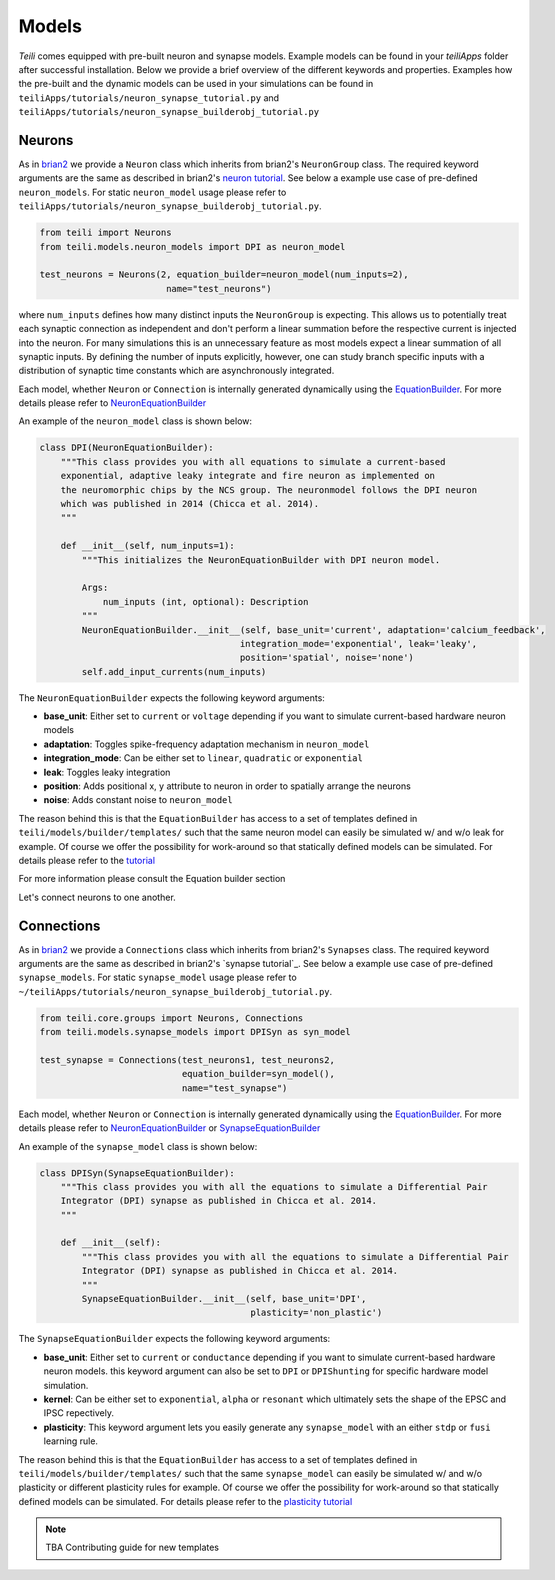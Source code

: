 ******
Models
******
`Teili` comes equipped with pre-built neuron and synapse models.
Example models can be found in your `teiliApps` folder after successful
installation.
Below we provide a brief overview of the different keywords and properties.
Examples how the pre-built and the dynamic models can be used in your simulations
can be found in ``teiliApps/tutorials/neuron_synapse_tutorial.py`` and
``teiliApps/tutorials/neuron_synapse_builderobj_tutorial.py``


Neurons
=======

As in brian2_ we provide a ``Neuron`` class which inherits from brian2's ``NeuronGroup`` class.
The required keyword arguments are the same as described in brian2's `neuron tutorial`_.
See below a example use case of pre-defined ``neuron_models``.
For static ``neuron_model`` usage please refer to 
``teiliApps/tutorials/neuron_synapse_builderobj_tutorial.py``.

.. code-block:: python

    from teili import Neurons
    from teili.models.neuron_models import DPI as neuron_model

    test_neurons = Neurons(2, equation_builder=neuron_model(num_inputs=2),
                            name="test_neurons")

where ``num_inputs`` defines how many distinct inputs the ``NeuronGroup`` is expecting.
This allows us to potentially treat each synaptic connection as independent and don't
perform a linear summation before the respective current is injected into the neuron.
For many simulations this is an unnecessary feature as most models expect a linear summation
of all synaptic inputs.
By defining the number of inputs explicitly, however, one can study branch specific inputs
with a distribution of synaptic time constants which are asynchronously integrated.

Each model, whether ``Neuron`` or ``Connection`` is internally generated dynamically
using the EquationBuilder_. For more details please refer to NeuronEquationBuilder_ 

An example of the ``neuron_model`` class is shown below:

.. code-block:: python

    class DPI(NeuronEquationBuilder):
        """This class provides you with all equations to simulate a current-based
        exponential, adaptive leaky integrate and fire neuron as implemented on
        the neuromorphic chips by the NCS group. The neuronmodel follows the DPI neuron
        which was published in 2014 (Chicca et al. 2014).
        """

        def __init__(self, num_inputs=1):
            """This initializes the NeuronEquationBuilder with DPI neuron model.

            Args:
                num_inputs (int, optional): Description
            """
            NeuronEquationBuilder.__init__(self, base_unit='current', adaptation='calcium_feedback',
                                          integration_mode='exponential', leak='leaky',
                                          position='spatial', noise='none')
            self.add_input_currents(num_inputs)

The ``NeuronEquationBuilder`` expects the following keyword arguments:

* **base_unit**: Either set to ``current`` or ``voltage`` depending if you want to simulate current-based hardware neuron models
* **adaptation**: Toggles spike-frequency adaptation mechanism in ``neuron_model``
* **integration_mode**: Can be either set to ``linear``, ``quadratic`` or ``exponential``
* **leak**: Toggles leaky integration
* **position**: Adds positional x, y attribute to neuron in order to spatially arrange the neurons
* **noise**: Adds constant noise to ``neuron_model``

The reason behind this is that the ``EquationBuilder`` has access to a set of templates defined in ``teili/models/builder/templates/`` such that the same neuron model can easily be simulated w/ and w/o leak for example. Of course we offer the possibility for work-around so that statically defined models can be simulated. For details please refer to the tutorial_

For more information please consult the Equation builder section

Let's connect neurons to one another.


Connections
===========

As in brian2_ we provide a ``Connections`` class which inherits from brian2's ``Synapses`` class.
The required keyword arguments are the same as described in brian2's `synapse tutorial`_.
See below a example use case of pre-defined ``synapse_models``.
For static ``synapse_model`` usage please refer to 
``~/teiliApps/tutorials/neuron_synapse_builderobj_tutorial.py``.

.. code-block:: python

  from teili.core.groups import Neurons, Connections
  from teili.models.synapse_models import DPISyn as syn_model

  test_synapse = Connections(test_neurons1, test_neurons2,
                             equation_builder=syn_model(),
                             name="test_synapse")



Each model, whether ``Neuron`` or ``Connection`` is internally generated dynamically
using the EquationBuilder_. For more details please refer to NeuronEquationBuilder_ or SynapseEquationBuilder_

An example of the ``synapse_model`` class is shown below:

.. code-block:: python

  class DPISyn(SynapseEquationBuilder):
      """This class provides you with all the equations to simulate a Differential Pair
      Integrator (DPI) synapse as published in Chicca et al. 2014.
      """

      def __init__(self):
          """This class provides you with all the equations to simulate a Differential Pair
          Integrator (DPI) synapse as published in Chicca et al. 2014.
          """
          SynapseEquationBuilder.__init__(self, base_unit='DPI',
                                          plasticity='non_plastic')

The ``SynapseEquationBuilder`` expects the following keyword arguments:

* **base_unit**: Either set to ``current`` or ``conductance`` depending if you want to simulate current-based hardware neuron models. this keyword argument can also be set to ``DPI`` or ``DPIShunting`` for specific hardware model simulation.
* **kernel**: Can be either set to ``exponential``, ``alpha`` or ``resonant`` which ultimately sets the shape of the EPSC and IPSC repectively.
* **plasticity**: This keyword argument lets you easily generate any ``synapse_model`` with an either ``stdp`` or ``fusi`` learning rule.

The reason behind this is that the ``EquationBuilder`` has access to a set of templates defined in ``teili/models/builder/templates/`` such that the same ``synapse_model`` can easily be simulated w/ and w/o plasticity or different plasticity rules for example.
Of course we offer the possibility for work-around so that statically defined models can be simulated.
For details please refer to the `plasticity tutorial`_

.. note:: TBA Contributing guide for new templates

.. _tutorial: https://teili.readthedocs.io/en/latest/scripts/Tutorials.html#import-equation-from-a-file
.. _plasticity tutorial: https://teili.readthedocs.io/en/latest/scripts/Tutorials.html#stdp-tutorial
.. _neuron tutorial: https://brian2.readthedocs.io/en/stable/resources/tutorials/1-intro-to-brian-neurons.html
.. _syapse tutorial: https://brian2.readthedocs.io/en/stable/resources/tutorials/2-intro-to-brian-synapses.html
.. _brian2: https://brian2.readthedocs.io/en/stable/index.html
.. _EquationBuilder: https://teili.readthedocs.io/en/latest/scripts/Equation%20builder.html#
.. _NeuronEquationBuilder: https://teili.readthedocs.io/en/latest/modules/teili.models.builder.html#module-teili.models.builder.neuron_equation_builder
.. _SynapseEquationBuilder: https://teili.readthedocs.io/en/latest/modules/teili.models.builder.html#module-teili.models.builder.synapse_equation_builder
